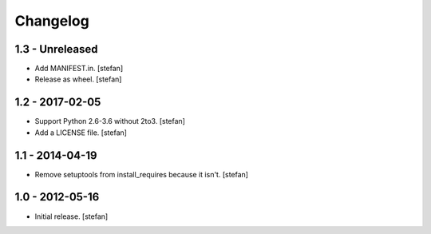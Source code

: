 Changelog
=========

1.3 - Unreleased
----------------

- Add MANIFEST.in.
  [stefan]

- Release as wheel.
  [stefan]

1.2 - 2017-02-05
----------------

- Support Python 2.6-3.6 without 2to3.
  [stefan]

- Add a LICENSE file.
  [stefan]

1.1 - 2014-04-19
----------------

- Remove setuptools from install_requires because it isn't.
  [stefan]

1.0 - 2012-05-16
----------------

- Initial release.
  [stefan]
